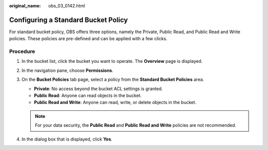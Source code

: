 :original_name: obs_03_0142.html

.. _obs_03_0142:

Configuring a Standard Bucket Policy
====================================

For standard bucket policy, OBS offers three options, namely the Private, Public Read, and Public Read and Write policies. These policies are pre-defined and can be applied with a few clicks.

Procedure
---------

#. In the bucket list, click the bucket you want to operate. The **Overview** page is displayed.
#. In the navigation pane, choose **Permissions**.
#. On the **Bucket Policies** tab page, select a policy from the **Standard Bucket Policies** area.

   -  **Private**: No access beyond the bucket ACL settings is granted.
   -  **Public Read**: Anyone can read objects in the bucket.
   -  **Public Read and Write**: Anyone can read, write, or delete objects in the bucket.

   .. note::

      For your data security, the **Public Read** and **Public Read and Write** policies are not recommended.

#. In the dialog box that is displayed, click **Yes**.
